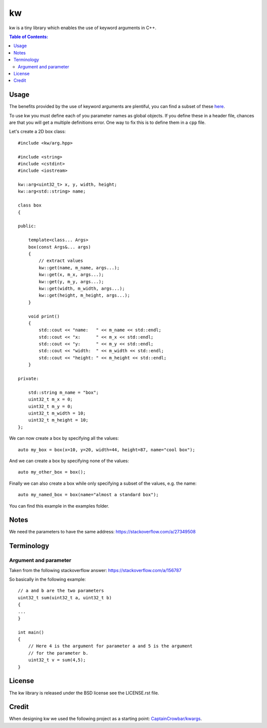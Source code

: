 ==
kw
==

kw is a tiny library which enables the use of keyword arguments in C++.

.. contents:: Table of Contents:
   :local:

Usage
=====

The benefits provided by the use of keyword arguments are plentiful, you can
find a subset of these `here <http://en.wikipedia.org/wiki/Named_parameter>`_.

To use kw you must define each of you parameter names as global objects.
If you define these in a header file, chances are that you will get a
multiple definitions error. One way to fix this is to define them in a ``cpp``
file.

Let's create a 2D box class::

    #include <kw/arg.hpp>

    #include <string>
    #include <cstdint>
    #include <iostream>

    kw::arg<uint32_t> x, y, width, height;
    kw::arg<std::string> name;

    class box
    {

    public:

        template<class... Args>
        box(const Args&... args)
        {
            // extract values
            kw::get(name, m_name, args...);
            kw::get(x, m_x, args...);
            kw::get(y, m_y, args...);
            kw::get(width, m_width, args...);
            kw::get(height, m_height, args...);
        }

        void print()
        {
            std::cout << "name:   " << m_name << std::endl;
            std::cout << "x:      " << m_x << std::endl;
            std::cout << "y:      " << m_y << std::endl;
            std::cout << "width:  " << m_width << std::endl;
            std::cout << "height: " << m_height << std::endl;
        }

    private:

        std::string m_name = "box";
        uint32_t m_x = 0;
        uint32_t m_y = 0;
        uint32_t m_width = 10;
        uint32_t m_height = 10;
    };

We can now create a box by specifying all the values::

    auto my_box = box(x=10, y=20, width=44, height=87, name="cool box");

And we can create a box by specifying none of the values::

    auto my_other_box = box();

Finally we can also create a box while only specifying a subset of the values,
e.g. the name::

    auto my_named_box = box(name="almost a standard box");

You can find this example in the examples folder.

Notes
=====
We need the parameters to have the same address:
https://stackoverflow.com/a/27349508

Terminology
===========

Argument and parameter
----------------------

Taken from the following stackoverflow answer:
https://stackoverflow.com/a/156787

So basically in the following example::

    // a and b are the two parameters
    uint32_t sum(uint32_t a, uint32_t b)
    {
    ...
    }

    int main()
    {
        // Here 4 is the argument for parameter a and 5 is the argument
        // for the parameter b.
        uint32_t v = sum(4,5);
    }


License
=======
The kw library is released under the BSD license see the LICENSE.rst file.

Credit
======
When designing kw we used the following project as a starting point:
`CaptainCrowbar/kwargs <https://github.com/CaptainCrowbar/kwargs>`_.
